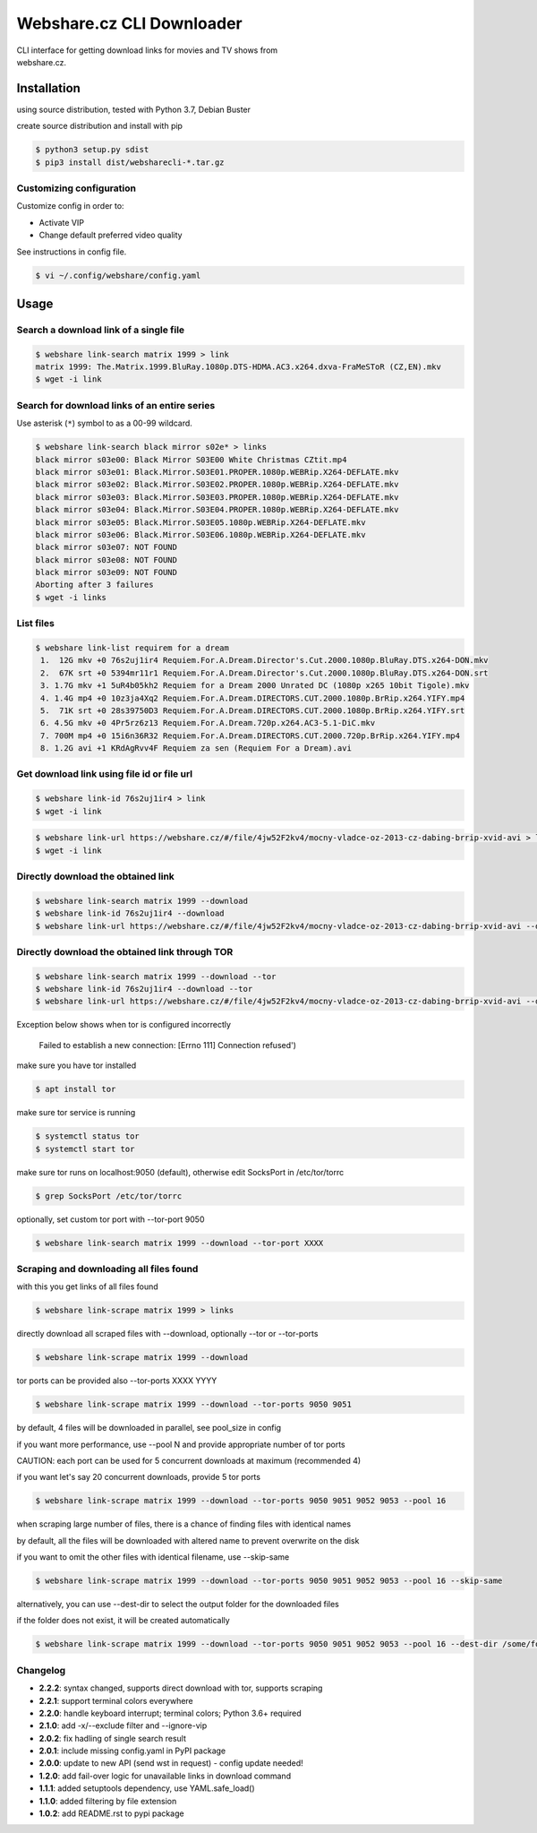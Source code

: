 Webshare.cz CLI Downloader
==========================

| CLI interface for getting download links for movies and TV shows from
| webshare.cz.

Installation
------------
using source distribution, tested with Python 3.7, Debian Buster

create source distribution and install with pip

.. code:: bash

    $ python3 setup.py sdist
    $ pip3 install dist/websharecli-*.tar.gz

Customizing configuration
~~~~~~~~~~~~~~~~~~~~~~~~~

Customize config in order to:

-  Activate VIP
-  Change default preferred video quality

See instructions in config file.

.. code:: bash

    $ vi ~/.config/webshare/config.yaml

Usage
-----

Search a download link of a single file
~~~~~~~~~~~~~~~~~~~~~~

.. code:: bash

    $ webshare link-search matrix 1999 > link
    matrix 1999: The.Matrix.1999.BluRay.1080p.DTS-HDMA.AC3.x264.dxva-FraMeSToR (CZ,EN).mkv
    $ wget -i link

Search for download links of an entire series
~~~~~~~~~~~~~~~~~~~~~~~~~

Use asterisk (``*``) symbol to as a 00-99 wildcard.

.. code:: bash

    $ webshare link-search black mirror s02e* > links
    black mirror s03e00: Black Mirror S03E00 White Christmas CZtit.mp4
    black mirror s03e01: Black.Mirror.S03E01.PROPER.1080p.WEBRip.X264-DEFLATE.mkv
    black mirror s03e02: Black.Mirror.S03E02.PROPER.1080p.WEBRip.X264-DEFLATE.mkv
    black mirror s03e03: Black.Mirror.S03E03.PROPER.1080p.WEBRip.X264-DEFLATE.mkv
    black mirror s03e04: Black.Mirror.S03E04.PROPER.1080p.WEBRip.X264-DEFLATE.mkv
    black mirror s03e05: Black.Mirror.S03E05.1080p.WEBRip.X264-DEFLATE.mkv
    black mirror s03e06: Black.Mirror.S03E06.1080p.WEBRip.X264-DEFLATE.mkv
    black mirror s03e07: NOT FOUND
    black mirror s03e08: NOT FOUND
    black mirror s03e09: NOT FOUND
    Aborting after 3 failures
    $ wget -i links

List files
~~~~~~~~~~~~~~~~~

.. code:: bash

    $ webshare link-list requirem for a dream
     1.  12G mkv +0 76s2uj1ir4 Requiem.For.A.Dream.Director's.Cut.2000.1080p.BluRay.DTS.x264-DON.mkv
     2.  67K srt +0 5394mr11r1 Requiem.For.A.Dream.Director's.Cut.2000.1080p.BluRay.DTS.x264-DON.srt
     3. 1.7G mkv +1 5uR4b05kh2 Requiem for a Dream 2000 Unrated DC (1080p x265 10bit Tigole).mkv
     4. 1.4G mp4 +0 10z3ja4Xq2 Requiem.For.A.Dream.DIRECTORS.CUT.2000.1080p.BrRip.x264.YIFY.mp4
     5.  71K srt +0 28s39750D3 Requiem.For.A.Dream.DIRECTORS.CUT.2000.1080p.BrRip.x264.YIFY.srt
     6. 4.5G mkv +0 4Pr5rz6z13 Requiem.For.A.Dream.720p.x264.AC3-5.1-DiC.mkv
     7. 700M mp4 +0 15i6n36R32 Requiem.For.A.Dream.DIRECTORS.CUT.2000.720p.BrRip.x264.YIFY.mp4
     8. 1.2G avi +1 KRdAgRvv4F Requiem za sen (Requiem For a Dream).avi

Get download link using file id or file url
~~~~~~~~~~~~~~~~~~~

.. code:: bash

    $ webshare link-id 76s2uj1ir4 > link
    $ wget -i link

.. code:: bash

    $ webshare link-url https://webshare.cz/#/file/4jw52F2kv4/mocny-vladce-oz-2013-cz-dabing-brrip-xvid-avi > link
    $ wget -i link

Directly download the obtained link
~~~~~~~~~~~~~~~~~~~

.. code:: bash

    $ webshare link-search matrix 1999 --download
    $ webshare link-id 76s2uj1ir4 --download
    $ webshare link-url https://webshare.cz/#/file/4jw52F2kv4/mocny-vladce-oz-2013-cz-dabing-brrip-xvid-avi --download

Directly download the obtained link through TOR
~~~~~~~~~~~~~~~~~~~

.. code:: bash

    $ webshare link-search matrix 1999 --download --tor
    $ webshare link-id 76s2uj1ir4 --download --tor
    $ webshare link-url https://webshare.cz/#/file/4jw52F2kv4/mocny-vladce-oz-2013-cz-dabing-brrip-xvid-avi --download --tor

Exception below shows when tor is configured incorrectly

    Failed to establish a new connection: [Errno 111] Connection refused')

make sure you have tor installed

.. code:: bash

    $ apt install tor

make sure tor service is running

.. code:: bash

    $ systemctl status tor
    $ systemctl start tor

make sure tor runs on localhost:9050 (default), otherwise edit SocksPort in /etc/tor/torrc

.. code:: bash

    $ grep SocksPort /etc/tor/torrc

optionally, set custom tor port with --tor-port 9050

.. code:: bash

    $ webshare link-search matrix 1999 --download --tor-port XXXX

Scraping and downloading all files found
~~~~~~~~~~~~~~~~~~~

with this you get links of all files found

.. code:: bash

    $ webshare link-scrape matrix 1999 > links

directly download all scraped files with --download, optionally --tor or --tor-ports

.. code:: bash

    $ webshare link-scrape matrix 1999 --download

tor ports can be provided also --tor-ports XXXX YYYY

.. code:: bash

    $ webshare link-scrape matrix 1999 --download --tor-ports 9050 9051

by default, 4 files will be downloaded in parallel, see pool_size in config

if you want more performance, use --pool N and provide appropriate number of tor ports

CAUTION: each port can be used for 5 concurrent downloads at maximum (recommended 4)

if you want let's say 20 concurrent downloads, provide 5 tor ports

.. code:: bash

    $ webshare link-scrape matrix 1999 --download --tor-ports 9050 9051 9052 9053 --pool 16

when scraping large number of files, there is a chance of finding files with identical names

by default, all the files will be downloaded with altered name to prevent overwrite on the disk

if you want to omit the other files with identical filename, use --skip-same

.. code:: bash

    $ webshare link-scrape matrix 1999 --download --tor-ports 9050 9051 9052 9053 --pool 16 --skip-same

alternatively, you can use --dest-dir to select the output folder for the downloaded files

if the folder does not exist, it will be created automatically

.. code:: bash

    $ webshare link-scrape matrix 1999 --download --tor-ports 9050 9051 9052 9053 --pool 16 --dest-dir /some/folder/ --skip-same

Changelog
~~~~~~~~~
- **2.2.2**: syntax changed, supports direct download with tor, supports scraping
- **2.2.1**: support terminal colors everywhere
- **2.2.0**: handle keyboard interrupt; terminal colors; Python 3.6+ required
- **2.1.0**: add -x/--exclude filter and --ignore-vip
- **2.0.2**: fix hadling of single search result
- **2.0.1**: include missing config.yaml in PyPI package
- **2.0.0**: update to new API (send wst in request) - config update needed!
- **1.2.0**: add fail-over logic for unavailable links in download command
- **1.1.1**: added setuptools dependency, use YAML.safe_load()
- **1.1.0**: added filtering by file extension
- **1.0.2**: add README.rst to pypi package
